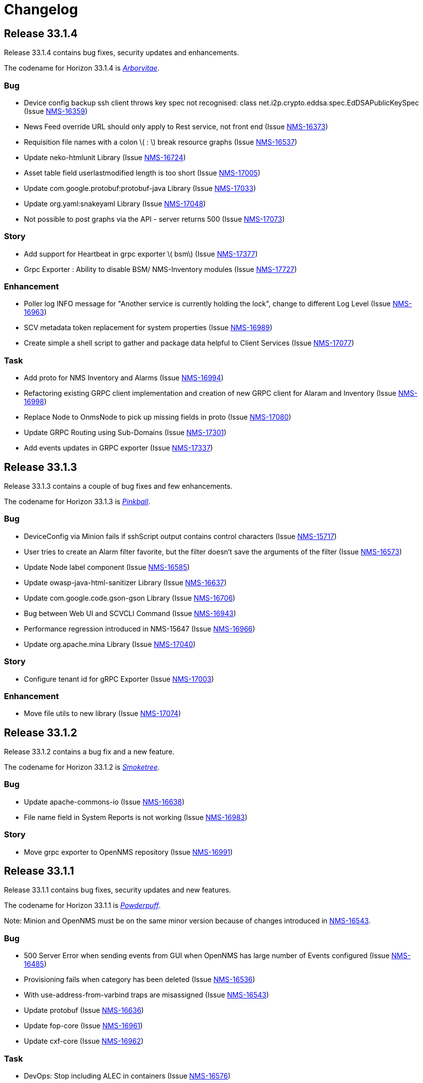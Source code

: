 [[release-33-changelog]]

= Changelog

[[releasenotes-changelog-33.1.4]]

== Release 33.1.4

Release 33.1.4 contains bug fixes, security updates and enhancements.

The codename for Horizon 33.1.4 is https://wikipedia.org/wiki/$$Thuja$$[_Arborvitae_].

=== Bug

* Device config backup ssh client throws key spec not recognised: class net.i2p.crypto.eddsa.spec.EdDSAPublicKeySpec (Issue https://issues.opennms.org/browse/NMS-16359[NMS-16359])
* News Feed override URL should only apply to Rest service, not front end (Issue https://issues.opennms.org/browse/NMS-16373[NMS-16373])
* Requisition file names with a colon \( : \) break resource graphs (Issue https://issues.opennms.org/browse/NMS-16537[NMS-16537])
* Update neko-htmlunit Library (Issue https://issues.opennms.org/browse/NMS-16724[NMS-16724])
* Asset table field userlastmodified length is too short (Issue https://issues.opennms.org/browse/NMS-17005[NMS-17005])
* Update com.google.protobuf:protobuf-java Library (Issue https://issues.opennms.org/browse/NMS-17033[NMS-17033])
* Update org.yaml:snakeyaml Library (Issue https://issues.opennms.org/browse/NMS-17048[NMS-17048])
* Not possible to post graphs via the API - server returns 500 (Issue https://issues.opennms.org/browse/NMS-17073[NMS-17073])

=== Story

* Add support for Heartbeat in grpc exporter \( bsm\) (Issue https://issues.opennms.org/browse/NMS-17377[NMS-17377])
* Grpc Exporter : Ability to disable BSM/ NMS-Inventory modules (Issue https://issues.opennms.org/browse/NMS-17727[NMS-17727])


=== Enhancement

* Poller log INFO message for "Another service is currently holding the lock", change to different Log Level (Issue https://issues.opennms.org/browse/NMS-16963[NMS-16963])
* SCV metadata token replacement for system properties (Issue https://issues.opennms.org/browse/NMS-16989[NMS-16989])
* Create simple a shell script to gather and package data helpful to Client Services (Issue https://issues.opennms.org/browse/NMS-17077[NMS-17077])

=== Task

* Add proto for NMS Inventory and Alarms (Issue https://issues.opennms.org/browse/NMS-16994[NMS-16994])
* Refactoring existing GRPC client implementation and creation of new GRPC client for Alaram and Inventory (Issue https://issues.opennms.org/browse/NMS-16998[NMS-16998])
* Replace Node to OnmsNode to pick up missing fields in proto (Issue https://issues.opennms.org/browse/NMS-17080[NMS-17080])
* Update GRPC Routing using Sub-Domains (Issue https://issues.opennms.org/browse/NMS-17301[NMS-17301])
* Add events updates in GRPC exporter (Issue https://issues.opennms.org/browse/NMS-17337[NMS-17337])

[[releasenotes-changelog-33.1.3]]

== Release 33.1.3

Release 33.1.3 contains a couple of bug fixes and few enhancements.

The codename for Horizon 33.1.3 is https://wikipedia.org/wiki/$$Dombeya_wallichii$$[_Pinkball_].

=== Bug

* DeviceConfig via Minion fails if sshScript output contains control characters (Issue https://issues.opennms.org/browse/NMS-15717[NMS-15717])
* User tries to create an Alarm filter favorite, but the filter doesn't save the arguments of the filter (Issue https://issues.opennms.org/browse/NMS-16573[NMS-16573])
* Update Node label component (Issue https://issues.opennms.org/browse/NMS-16585[NMS-16585])
* Update owasp-java-html-sanitizer Library (Issue https://issues.opennms.org/browse/NMS-16637[NMS-16637])
* Update com.google.code.gson-gson Library (Issue https://issues.opennms.org/browse/NMS-16706[NMS-16706])
* Bug between Web UI and SCVCLI Command (Issue https://issues.opennms.org/browse/NMS-16943[NMS-16943])
* Performance regression introduced in NMS-15647 (Issue https://issues.opennms.org/browse/NMS-16966[NMS-16966])
* Update org.apache.mina Library (Issue https://issues.opennms.org/browse/NMS-17040[NMS-17040])

=== Story

* Configure tenant id for gRPC Exporter (Issue https://issues.opennms.org/browse/NMS-17003[NMS-17003])

=== Enhancement

* Move file utils to new library (Issue https://issues.opennms.org/browse/NMS-17074[NMS-17074])

[[releasenotes-changelog-33.1.2]]

== Release 33.1.2

Release 33.1.2 contains a bug fix and a new feature.

The codename for Horizon 33.1.2 is https://wikipedia.org/wiki/$$Cotinus$$[_Smoketree_].

=== Bug

* Update apache-commons-io (Issue https://issues.opennms.org/browse/NMS-16638[NMS-16638])
* File name field in System Reports is not working (Issue https://issues.opennms.org/browse/NMS-16983[NMS-16983])

=== Story

* Move grpc exporter to OpenNMS repository (Issue https://issues.opennms.org/browse/NMS-16991[NMS-16991])

[[releasenotes-changelog-33.1.1]]

== Release 33.1.1

Release 33.1.1 contains bug fixes, security updates and new features.

The codename for Horizon 33.1.1 is https://wikipedia.org/wiki/$$Calliandra_haematocephala$$[_Powderpuff_].

Note: Minion and OpenNMS must be on the same minor version because of changes introduced in https://issues.opennms.org/browse/NMS-16543[NMS-16543].

=== Bug

* 500 Server Error when sending events from GUI when OpenNMS has large number of Events configured (Issue https://issues.opennms.org/browse/NMS-16485[NMS-16485])
* Provisioning fails when category has been deleted (Issue https://issues.opennms.org/browse/NMS-16536[NMS-16536])
* With use-address-from-varbind traps are misassigned (Issue https://issues.opennms.org/browse/NMS-16543[NMS-16543])
* Update protobuf (Issue https://issues.opennms.org/browse/NMS-16636[NMS-16636])
* Update fop-core (Issue https://issues.opennms.org/browse/NMS-16961[NMS-16961])
* Update cxf-core (Issue https://issues.opennms.org/browse/NMS-16962[NMS-16962])

=== Task

* DevOps: Stop including ALEC in containers (Issue https://issues.opennms.org/browse/NMS-16576[NMS-16576])

=== Enhancement

* Enable snmpinterface meta-data to be exposed in the time series integration layer for Pollerd metrics where possible (Issue https://issues.opennms.org/browse/NMS-16946[NMS-16946])

=== New Feature

* PTP implementation: Implement poller to check for desired port state (Issue https://issues.opennms.org/browse/NMS-16956[NMS-16956])
* PTP implementation: add documentation (Issue https://issues.opennms.org/browse/NMS-16957[NMS-16957])

=== Story

* Include service status Integration API (Issue https://issues.opennms.org/browse/NMS-16972[NMS-16972])

[[releasenotes-changelog-33.0.10]]

== Release 33.0.10

Release 33.0.10 contains a bunch of security updates, bug fix and enhancements.

The codename for Horizon 33.0.10 is https://wikipedia.org/wiki/$$Amelanchier_arborea$$[_Downy Serviceberry_].

=== Bug

* Grafana reports endpoint failure (Issue https://issues.opennms.org/browse/NMS-16367[NMS-16367])
* Version in about page points to invalid release notes (Issue https://issues.opennms.org/browse/NMS-16482[NMS-16482])
* Structured Node List - some IP are missing (Issue https://issues.opennms.org/browse/NMS-16483[NMS-16483])
* Installation instructions are broken and show an unresolved variable (Issue https://issues.opennms.org/browse/NMS-16490[NMS-16490])
* Search does not return any results for Asset Search string Meridian 2024.1.3 (Issue https://issues.opennms.org/browse/NMS-16510[NMS-16510])
* OpenNMS RESTful API provides incorrect URL in GUI after SSL enablement (Issue https://issues.opennms.org/browse/NMS-16530[NMS-16530])
* Test case failures `org.opennms.features.newts.converter.`  numeric value is NaN (Issue https://issues.opennms.org/browse/NMS-16936[NMS-16936])
* Test case failures: The markup in the document preceding the root element must be well-formed (Issue https://issues.opennms.org/browse/NMS-16949[NMS-16949])
* Logging in TcpListener in Eventd is done with a foreign class (Issue https://issues.opennms.org/browse/NMS-16951[NMS-16951])

=== Task

* Replace babel/polyfill with core-js 3 (foundation-2021 branch) (Issue https://issues.opennms.org/browse/NMS-16477[NMS-16477])
* Update dnsjava to version 3.6.0 if applicable (Issue https://issues.opennms.org/browse/NMS-16506[NMS-16506])
* Update proton-j to 0.34 or latest for OSGI (Issue https://issues.opennms.org/browse/NMS-16549[NMS-16549])
* Resolve jsoup version discrepancy seen in the dependency graph (Issue https://issues.opennms.org/browse/NMS-16552[NMS-16552])
* Update Snakeyaml for indirect dependencies (Issue https://issues.opennms.org/browse/NMS-16570[NMS-16570])
* Include nodeParentId in Rest API V2 returns for Node (Issue https://issues.opennms.org/browse/NMS-16571[NMS-16571])
* Update linux UBI version to address security vulnerabilities (Issue https://issues.opennms.org/browse/NMS-16587[NMS-16587])

=== Enhancement

* Add Node Labels to timeseries data for pollerd services (Issue https://issues.opennms.org/browse/NMS-16497[NMS-16497])
* Adding resourceLabels to TS data (Issue https://issues.opennms.org/browse/NMS-16498[NMS-16498])

[[releasenotes-changelog-33.0.9]]

== Release 33.0.9

Release 33.0.9 contains a bunch of security updates, bug fix and an enhancement.

The codename for Horizon 33.0.9 is https://wikipedia.org/wiki/$$Cartrema_americana$$[_Devilwood_].

=== Task

* Update grpc to to the next version to address CVEs (Issue https://issues.opennms.org/browse/NMS-16180[NMS-16180])
* Update org.apache.kafka:kafka to version 3.6.2 or higher. (Issue https://issues.opennms.org/browse/NMS-16507[NMS-16507])
* Purge jettison 1.4.x from the system directory (Issue https://issues.opennms.org/browse/NMS-16513[NMS-16513])
* Update BouncyCastle bcpkix to 1.78 (Issue https://issues.opennms.org/browse/NMS-16514[NMS-16514])

=== Bug

* Usage statistics reporter throws an NPE in the stdout on startup (Issue https://issues.opennms.org/browse/NMS-16435[NMS-16435])

=== Configuration

* Need to Update the Example Event Forwarder Script (Issue https://issues.opennms.org/browse/NMS-16501[NMS-16501])

[[releasenotes-changelog-33.0.8]]

== Release 33.0.8

Release 33.0.8 contains a bunch of bug fixes and an enhancement.

The codename for Horizon 33.0.8 is https://wikipedia.org/wiki/$$Cassia_fistula$$[_Golden Shower tree_].

=== Task

* Alarm Resync (Issue https://issues.opennms.org/browse/NMS-16489[NMS-16489])
* Update to Netty 4 (Issue https://issues.opennms.org/browse/NMS-16496[NMS-16496])
* Update pgjdbc to version 42.5.5  (Postgres sql JDBC driver) (Issue https://issues.opennms.org/browse/NMS-16503[NMS-16503])
* Update forked version of nekohtml parser to `>= 1.9.22.noko2`version of Nokogiri if applicable (Issue https://issues.opennms.org/browse/NMS-16504[NMS-16504])
* Update Apache CXF to 4.0.4, 3.6.3 or 3.5.8 to fix CVE-2024-28752 (Issue https://issues.opennms.org/browse/NMS-16505[NMS-16505])

=== Bug
* Snakeyaml vulnerable to Stack overflow leading to denial of service (Issue https://issues.opennms.org/browse/NMS-15169[NMS-15169])

[[releasenotes-changelog-33.0.7]]

== Release 33.0.7

Release 33.0.7 contains a bunch of security updates.

The codename for Horizon 33.0.7 is https://wikipedia.org/wiki/$$Calliandra_surinamensis$$[_Pink powder puff_].

=== Bug

* Stored XSS on "Monitoring Locations" (Issue https://issues.opennms.org/browse/NMS-16443[NMS-16443])
* Host Header Injection (Issue https://issues.opennms.org/browse/NMS-16450[NMS-16450])
* [Web] - Missing Secure Flag on Session Cookie (Issue https://issues.opennms.org/browse/NMS-16451[NMS-16451])


[[releasenotes-changelog-33.0.6]]

== Release 33.0.6

Release 33.0.6 contains a couple of bug fixes and an enhancement.

The codename for Horizon 33.0.6 is https://wikipedia.org/wiki/$$Mangifera_indica$$[_Mango_].

=== Task

* Stalled threads in telemetryd parser (Issue https://issues.opennms.org/browse/NMS-16243[NMS-16243])

=== Bug

* Cross-Frame Scripting-CWE ID : 1021 Web scan vulnerability (Issue https://issues.opennms.org/browse/NMS-16369[NMS-16369])
* Address CVE-2020-15522 (Issue https://issues.opennms.org/browse/NMS-16384[NMS-16384])
* Querying Alarms by alarmId leads to a page that loses context on refresh (Issue https://issues.opennms.org/browse/NMS-16417[NMS-16417])
* NMS-16243 fix missing from 33.x release series (Issue https://issues.opennms.org/browse/NMS-16441[NMS-16441])
* Stored XSS on "MIB Compiler" (Issue https://issues.opennms.org/browse/NMS-16444[NMS-16444])
* Stored XSS on "Scheduled Outages" (Issue https://issues.opennms.org/browse/NMS-16445[NMS-16445])
* Missing Access Control on "Grafana Endpoints" (Issue https://issues.opennms.org/browse/NMS-16446[NMS-16446])
* Missing Access Control on "Geocoder Configuration" (Issue https://issues.opennms.org/browse/NMS-16447[NMS-16447])
* Stored XSS on "Node Label" (Issue https://issues.opennms.org/browse/NMS-16448[NMS-16448])
* Detailed server configuration in the error (Issue https://issues.opennms.org/browse/NMS-16449[NMS-16449])
* Services are deleted and recreated on each provisioning run (Issue https://issues.opennms.org/browse/NMS-16458[NMS-16458])

[[releasenotes-changelog-33.0.5]]

== Release 33.0.5

Release 33.0.5 contains a bug fix and an enhancement.

The codename for Horizon 33.0.5 is https://wikipedia.org/wiki/$$Pinus_nigra$$[_Black Pine_].

=== Enhancement

* Update Provisiond scan to remove old primary IP inteface (Issue https://issues.opennms.org/browse/NMS-16347[NMS-16347])

=== Bug

* Unable to set `collection` on detectors (Issue https://issues.opennms.org/browse/NMS-16360[NMS-16360])


[[releasenotes-changelog-33.0.4]]

== Release 33.0.4

Release 33.0.4 contains a bunch of bug fixes and enhancements.

The codename for Horizon 33.0.4 is https://wikipedia.org/wiki/$$Cordia_boissieri$$[_Anacahuita_].

=== Bug

* PostgreSQL monitor url parameter metadata cannot be resolved properly and collection fails consequently (Issue https://issues.opennms.org/browse/NMS-16374[NMS-16374])
* Unable to display varbind's form feed characters and other control characters in events (Issue https://issues.opennms.org/browse/NMS-16395[NMS-16395])

=== Enhancement

* Allow fix-permissions and update-package-permissions scripts to set ownership for customized users (Issue https://issues.opennms.org/browse/NMS-16406[NMS-16406])

[[releasenotes-changelog-33.0.3]]

== Release 33.0.3

Release 33.0.3 contains a number of bug fixes and a documentation update.

The codename for Horizon 33.0.3 is https://www.gardenia.net/plant/fagus-sylvatica-pendula[_Weeping European Beech_].

=== Bug

* Running the config-tester -a throws an IllegalStateException for ActiveMQ context (Issue https://issues.opennms.org/browse/NMS-16355[NMS-16355])
* CVE-2024-3094 investigation (Issue https://issues.opennms.org/browse/NMS-16396[NMS-16396])
* Container image build fails with a wrong reference to deploy-base:ubi9-3.3.0.b265-jre-17 (Issue https://issues.opennms.org/browse/NMS-16399[NMS-16399])

[[releasenotes-changelog-33.0.2]]

== Release 33.0.2

Release 33.0.2 contains a bunch of bug fixes and enhancements.

The codename for Horizon 33.0.2 is https://wikipedia.org/wiki/$$Chionanthus_virginicus$$[_Old Man's Beard_].

=== Bug

* Access Denied when deleting a node with admin user (Issue https://issues.opennms.org/browse/NMS-15746[NMS-15746])
* Device config upload failed with org.apache.sshd.common.SshException: EdDSA provider not supported (Issue https://issues.opennms.org/browse/NMS-16131[NMS-16131])
* Event parameters with `<>` not rendering in event/alarm views (Issue https://issues.opennms.org/browse/NMS-16157[NMS-16157])
* Hikari CP leaking threads (Issue https://issues.opennms.org/browse/NMS-16345[NMS-16345])
* LdapMonitor does not work when a Minion is the poller (Issue https://issues.opennms.org/browse/NMS-16349[NMS-16349])
* The script showing the Karaf process status in our container image requires "ps" (Issue https://issues.opennms.org/browse/NMS-16356[NMS-16356])
* VMware credentials exposed in provisiond log file (Issue https://issues.opennms.org/browse/NMS-16357[NMS-16357])
* Collectd can't persist time series data and throwing a NPE with "java.util.List.size()" because "rraList" is null (Issue https://issues.opennms.org/browse/NMS-16358[NMS-16358])

=== Enhancement

* Update install script to clear Karaf cache (Issue https://issues.opennms.org/browse/NMS-16226[NMS-16226])
* Add option to import-requisition command to block until import is done (Issue https://issues.opennms.org/browse/NMS-16343[NMS-16343])
* Rename User Data Collection feature to Product Update Enrollment (Issue https://issues.opennms.org/browse/NMS-16353[NMS-16353])
* Configurable option for Kafka Producer CollectionSet buffer size (Issue https://issues.opennms.org/browse/NMS-16366[NMS-16366])

[[releasenotes-changelog-33.0.1]]

== Release 33.0.1

Release 33.0.1 is a re-release of 33.0.0, reverting the async poller changes and fixing a packaging issue.

=== Bug

* Issue installing on Debian 11 Reported by Customer (Issue https://issues.opennms.org/browse/NMS-16309[NMS-16309])
* REVERT: enable async polling by default (Issue https://issues.opennms.org/browse/NMS-15738[NMS-15738])

=== Enhancement

* Docs page for Info REST service (Issue https://opennms.atlassian.net/browse/NMS-16351[NMS-16351])

[[releasenotes-changelog-33.0.0]]

== Release 33.0.0

Release 33.0.0 is the first major release in the 33.x series.
It contains a bunch of changes, including metadata support in many more configs, a revamped node list, and more.

The codename for Horizon 33.0.0 is https://wikipedia.org/wiki/$$Sequoia_sempervirens$$[_Coast Redwood_].

=== Bug

* Missing information in downtime model docs (Issue https://issues.opennms.org/browse/NMS-10133[NMS-10133])
* R-Core fails to install following the Horizon 30 Install Docs (Issue https://issues.opennms.org/browse/NMS-14777[NMS-14777])
* Surveillance Dashboard shows acknowledged Alarms (Issue https://issues.opennms.org/browse/NMS-15448[NMS-15448])
* Access Denied when deleting a node with admin user (Issue https://issues.opennms.org/browse/NMS-15746[NMS-15746])
* Typo in Configuring Minion via confd README (Issue https://issues.opennms.org/browse/NMS-15901[NMS-15901])
* "Dismiss" in Usage Statistics Sharing Notice is misleading (Issue https://issues.opennms.org/browse/NMS-16027[NMS-16027])
* Links in node table open both in current tab and in a new tab (Issue https://issues.opennms.org/browse/NMS-16047[NMS-16047])
* Fix Geographical Map after vue-leaflet upgrade (Issue https://issues.opennms.org/browse/NMS-16065[NMS-16065])
* Top of page search displays 'Show nodes with severity' multiple times (Issue https://issues.opennms.org/browse/NMS-16067[NMS-16067])
* Device config upload failed with org.apache.sshd.common.SshException: EdDSA provider not supported (Issue https://issues.opennms.org/browse/NMS-16131[NMS-16131])
* Data choices plugin throws a NPE when user clicks on show collected data. (Issue https://issues.opennms.org/browse/NMS-16151[NMS-16151])
* Event parameters with `<>` not rendering in event/alarm views (Issue https://issues.opennms.org/browse/NMS-16157[NMS-16157])
* Users with ROLE_READONLY can add, modify, and delete alarm memos (Issue https://issues.opennms.org/browse/NMS-16162[NMS-16162])
* Docs: Meridian plugins reference wrong package names (Issue https://issues.opennms.org/browse/NMS-16164[NMS-16164])
* Fix resource types for default Postgres collection (Issue https://issues.opennms.org/browse/NMS-16165[NMS-16165])
* Service detail page displays wrong collectd package (Issue https://issues.opennms.org/browse/NMS-16167[NMS-16167])
* enlinkd logging hibernate errors (lack of unique index) (Issue https://issues.opennms.org/browse/NMS-16199[NMS-16199])
* Zookeeper 3.4.6 version mismatch in Meridian 2021 (Issue https://issues.opennms.org/browse/NMS-16209[NMS-16209])
* upgrade ActiveMQ to latest 5.15.x (Issue https://issues.opennms.org/browse/NMS-16218[NMS-16218])
* Documentation build failing: cannot find antora/xref-validator (Issue https://issues.opennms.org/browse/NMS-16227[NMS-16227])
* Node structure: fix sorting (Issue https://issues.opennms.org/browse/NMS-16246[NMS-16246])
* OpenConfig Connector parameter frequency in incorrect unit (Issue https://issues.opennms.org/browse/NMS-16253[NMS-16253])
* Container flag `-t` does not pass correct arguments (Issue https://issues.opennms.org/browse/NMS-16265[NMS-16265])
* Cortex plugin does not start automatically (Issue https://issues.opennms.org/browse/NMS-16272[NMS-16272])

=== Enhancement

* Add var-bind section into notification docs (Issue https://issues.opennms.org/browse/NMS-13273[NMS-13273])
* Provisiond threads description discrepancies (Issue https://issues.opennms.org/browse/NMS-14766[NMS-14766])
* Metadata DSL: Add metadata interpolation capability onto more threshold fields (Issue https://issues.opennms.org/browse/NMS-15667[NMS-15667])
* enable async polling by default (Issue https://issues.opennms.org/browse/NMS-15738[NMS-15738])
* Switch our Docker base to UBI (Issue https://issues.opennms.org/browse/NMS-15788[NMS-15788])
* Docs: Add install note on DNS resolution (Issue https://issues.opennms.org/browse/NMS-15792[NMS-15792])
* Extend PageSequenceMonitor to allow basic auth credentials (Issue https://issues.opennms.org/browse/NMS-15802[NMS-15802])
* Expand BlueCat DNS Data Collection (Issue https://issues.opennms.org/browse/NMS-15865[NMS-15865])
* Add confd support to Sentinel container (Issue https://issues.opennms.org/browse/NMS-16149[NMS-16149])
* Docs: Remove deprecated resourcecli section (Issue https://issues.opennms.org/browse/NMS-16216[NMS-16216])
* Update install script to clear Karaf cache (Issue https://issues.opennms.org/browse/NMS-16226[NMS-16226])
* Upgrade to latest Karaf 4.3 (Issue https://issues.opennms.org/browse/NMS-16249[NMS-16249])
* Deprecate VMware 3-5 collection/graphs (Issue https://issues.opennms.org/browse/NMS-16266[NMS-16266])
* Fix formatting in snmp-graph.properties.d files (Issue https://issues.opennms.org/browse/NMS-16269[NMS-16269])
* Docs: Update install docs for monitoring database connection (Issue https://issues.opennms.org/browse/NMS-16286[NMS-16286])
* Update container confd to default Postgres SSL to prefer (Issue https://issues.opennms.org/browse/NMS-16287[NMS-16287])

=== Task

* Metadata DSL: Elasticsearch Integration (Issue https://issues.opennms.org/browse/NMS-15752[NMS-15752])
* Update UI for Admin password change prompt (Issue https://issues.opennms.org/browse/NMS-15780[NMS-15780])
* Create Initial Node Structure Page (Issue https://issues.opennms.org/browse/NMS-16037[NMS-16037])
* Update UI dependencies to latest Vue3, feather, etc. (Issue https://issues.opennms.org/browse/NMS-16045[NMS-16045])
* Node structure page: Union/Intersection category filter switch (Issue https://issues.opennms.org/browse/NMS-16058[NMS-16058])
* Node structure: add unit tests (Issue https://issues.opennms.org/browse/NMS-16060[NMS-16060])
* Structured Node List: Add smoke test (Issue https://issues.opennms.org/browse/NMS-16061[NMS-16061])
* Structured node list: Export CSV/XLS (Issue https://issues.opennms.org/browse/NMS-16064[NMS-16064])
* Unzip command is missing from UBI images (Issue https://issues.opennms.org/browse/NMS-16087[NMS-16087])
* Convert Menu store to pinia (Issue https://issues.opennms.org/browse/NMS-16092[NMS-16092])
* Structured node list: UX Updates (Issue https://issues.opennms.org/browse/NMS-16103[NMS-16103])
* Structured node list: handle legacy query strings (Issue https://issues.opennms.org/browse/NMS-16116[NMS-16116])
* Structured node list: UX updates Part 2 (Issue https://issues.opennms.org/browse/NMS-16123[NMS-16123])
* Structured node list: Merge feature branch to develop (Issue https://issues.opennms.org/browse/NMS-16124[NMS-16124])
* Convert NodeStructure store to pinia (Issue https://issues.opennms.org/browse/NMS-16125[NMS-16125])
* Node structure: Add management IP address (Issue https://issues.opennms.org/browse/NMS-16126[NMS-16126])
* Node structure: Make preferences persistent (Issue https://issues.opennms.org/browse/NMS-16130[NMS-16130])
* Convert Node store to pinia (Issue https://issues.opennms.org/browse/NMS-16136[NMS-16136])
* Update Vue UI README with dev workflow instructions (Issue https://issues.opennms.org/browse/NMS-16142[NMS-16142])
* Convert more stores to pinia (Issue https://issues.opennms.org/browse/NMS-16144[NMS-16144])
* Convert auth, usageStats and other stores to pinia (Issue https://issues.opennms.org/browse/NMS-16154[NMS-16154])
* Convert deviceStore etc to pinia, remove vuex from project (Issue https://issues.opennms.org/browse/NMS-16156[NMS-16156])
* DOCS: Document structured node list (Issue https://issues.opennms.org/browse/NMS-16210[NMS-16210])
* Docs: Remove reference to 'opennms-cloud-plugin' plugin (Issue https://issues.opennms.org/browse/NMS-16231[NMS-16231])

=== New Feature

* Metadata DSL: VMware Integration (Issue https://issues.opennms.org/browse/NMS-15753[NMS-15753])
* Metadata DSL: WSMAN Integration (Issue https://issues.opennms.org/browse/NMS-15754[NMS-15754])
* Metadata DSL: TL1D Integration (Issue https://issues.opennms.org/browse/NMS-15755[NMS-15755])
* Metadata DSL: JMX Data-collection (Issue https://issues.opennms.org/browse/NMS-15756[NMS-15756])
* Metadata DSL: XML Data-collection (Issue https://issues.opennms.org/browse/NMS-15757[NMS-15757])
* Metadata DSL: HTTP/HTTPS Data-collection (Issue https://issues.opennms.org/browse/NMS-15758[NMS-15758])
* Metadata DSL: Notification Credentials (Issue https://issues.opennms.org/browse/NMS-15759[NMS-15759])
* Metadata DSL: Ticketer Plugins (Issue https://issues.opennms.org/browse/NMS-15760[NMS-15760])
* Metadata DSL: Trapd Configuration (Issue https://issues.opennms.org/browse/NMS-15761[NMS-15761])
* Metadata DSL: JCIFS Monitor (Issue https://issues.opennms.org/browse/NMS-15762[NMS-15762])
* Metadata DSL: IFTTT Configuration (Issue https://issues.opennms.org/browse/NMS-15763[NMS-15763])
* Metadata DSL: Repository Configuration (Issue https://issues.opennms.org/browse/NMS-15764[NMS-15764])
* Metadata DSL: [OPTIONAL] Consistent *-config.xml Configurations (Issue https://issues.opennms.org/browse/NMS-15765[NMS-15765])
* Metadata DSL: Evaluate feasability to support metadata in Drools rules (Issue https://issues.opennms.org/browse/NMS-15766[NMS-15766])
* Metadata DSL: Change default poller and collectd configuration files to reflect ability to use metadata (Issue https://issues.opennms.org/browse/NMS-16016[NMS-16016])
* Metadata DSL: snmp-config.xml & SNMP Profiles (Issue https://issues.opennms.org/browse/NMS-16028[NMS-16028])
* Metadata DSL: change default opennms-datasources.xml to reflect the possibility of using metadata (Issue https://issues.opennms.org/browse/NMS-16029[NMS-16029])
* OpenShift: Document the impact of disabling allowPrivilegeEscalation (Issue https://issues.opennms.org/browse/NMS-16239[NMS-16239])
* Update wording to Product Update Sign Up (Issue https://opennms.atlassian.net/browse/NMS-16352[NMS-16352])

=== Story

* Metadata DSL: Documentation for Metadata DSL updates (Issue https://issues.opennms.org/browse/NMS-15774[NMS-15774])
* Document change in login password behaviour (Issue https://issues.opennms.org/browse/NMS-15775[NMS-15775])
* Smoke test for Admin password change (Issue https://issues.opennms.org/browse/NMS-15866[NMS-15866])
* Admin Password Change: UX Review and Updates (Issue https://issues.opennms.org/browse/NMS-15867[NMS-15867])
* Admin Password Change: Merge to develop (Issue https://issues.opennms.org/browse/NMS-15868[NMS-15868])
* User is redirected to landing page after password change is done (Issue https://issues.opennms.org/browse/NMS-16036[NMS-16036])
* Use pinia instead of vuex in Vue UI (Issue https://issues.opennms.org/browse/NMS-16043[NMS-16043])
* Add pinia stores to UI but do not yet activate them (Issue https://issues.opennms.org/browse/NMS-16068[NMS-16068])
* Metadata DSL: Persist poller parameters as meta data (Issue https://issues.opennms.org/browse/NMS-16146[NMS-16146])
* Node structure: more query params (fs:fid, snmp, sys) (Issue https://issues.opennms.org/browse/NMS-16197[NMS-16197])
* Remove plugin 'opennms-cloud-plugin' from installation (Issue https://issues.opennms.org/browse/NMS-16219[NMS-16219])
* Geo Map: enable user-defined map to be the default one (Issue https://issues.opennms.org/browse/NMS-16229[NMS-16229])
* DOCS: Document Geographical Map user-defined map (Issue https://issues.opennms.org/browse/NMS-16230[NMS-16230])
* Add node-gyp to fix CircleCI build-ui errors (Issue https://issues.opennms.org/browse/NMS-16242[NMS-16242])
* News Feed: UI Panel and REST Service (Issue https://issues.opennms.org/browse/NMS-16282[NMS-16282])
* Web UI for User Data Collection (Issue https://issues.opennms.org/browse/NMS-16283[NMS-16283])
* User Data Collection: Database / Rest / CM work (Issue https://issues.opennms.org/browse/NMS-16284[NMS-16284])

=== Epic

* Opt-In User Data: Name, email and company Collection (Issue https://issues.opennms.org/browse/NMS-16279[NMS-16279])
